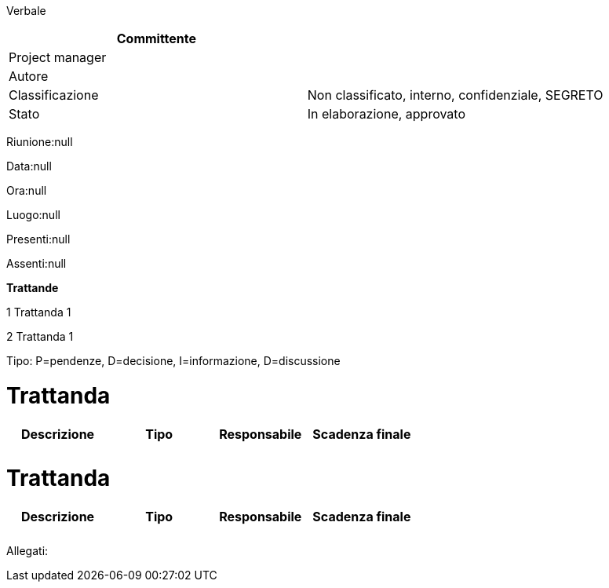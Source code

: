 Verbale

[cols=",",options="header",]
|==================================================================
|Committente |
|Project manager |
|Autore |
|Classificazione |Non classificato, interno, confidenziale, SEGRETO
|Stato |In elaborazione, approvato
|==================================================================

Riunione:null

Data:null

Ora:null

Luogo:null

Presenti:null

Assenti:null

*Trattande*

1 Trattanda 1

2 Trattanda 1

Tipo: P=pendenze, D=decisione, I=informazione, D=discussione

[[trattanda]]
= Trattanda

[cols=",,,",options="header",]
|================================================
|Descrizione |Tipo |Responsabile |Scadenza finale
| | | |
| | | |
|================================================

[[trattanda-1]]
= Trattanda

[cols=",,,",options="header",]
|================================================
|Descrizione |Tipo |Responsabile |Scadenza finale
| | | |
| | | |
|================================================

Allegati:

